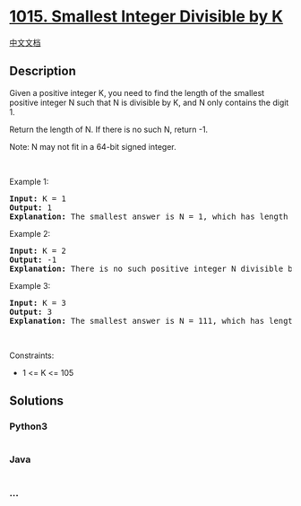 * [[https://leetcode.com/problems/smallest-integer-divisible-by-k][1015.
Smallest Integer Divisible by K]]
  :PROPERTIES:
  :CUSTOM_ID: smallest-integer-divisible-by-k
  :END:
[[./solution/1000-1099/1015.Smallest Integer Divisible by K/README.org][中文文档]]

** Description
   :PROPERTIES:
   :CUSTOM_ID: description
   :END:

#+begin_html
  <p>
#+end_html

Given a positive integer K, you need to find the length of the smallest
positive integer N such that N is divisible by K, and N only contains
the digit 1.

#+begin_html
  </p>
#+end_html

#+begin_html
  <p>
#+end_html

Return the length of N. If there is no such N, return -1.

#+begin_html
  </p>
#+end_html

#+begin_html
  <p>
#+end_html

Note: N may not fit in a 64-bit signed integer.

#+begin_html
  </p>
#+end_html

#+begin_html
  <p>
#+end_html

 

#+begin_html
  </p>
#+end_html

#+begin_html
  <p>
#+end_html

Example 1:

#+begin_html
  </p>
#+end_html

#+begin_html
  <pre>
  <strong>Input:</strong> K = 1
  <strong>Output:</strong> 1
  <strong>Explanation:</strong> The smallest answer is N = 1, which has length 1.
  </pre>
#+end_html

#+begin_html
  <p>
#+end_html

Example 2:

#+begin_html
  </p>
#+end_html

#+begin_html
  <pre>
  <strong>Input:</strong> K = 2
  <strong>Output:</strong> -1
  <strong>Explanation:</strong> There is no such positive integer N divisible by 2.
  </pre>
#+end_html

#+begin_html
  <p>
#+end_html

Example 3:

#+begin_html
  </p>
#+end_html

#+begin_html
  <pre>
  <strong>Input:</strong> K = 3
  <strong>Output:</strong> 3
  <strong>Explanation:</strong> The smallest answer is N = 111, which has length 3.
  </pre>
#+end_html

#+begin_html
  <p>
#+end_html

 

#+begin_html
  </p>
#+end_html

#+begin_html
  <p>
#+end_html

Constraints:

#+begin_html
  </p>
#+end_html

#+begin_html
  <ul>
#+end_html

#+begin_html
  <li>
#+end_html

1 <= K <= 105

#+begin_html
  </li>
#+end_html

#+begin_html
  </ul>
#+end_html

** Solutions
   :PROPERTIES:
   :CUSTOM_ID: solutions
   :END:

#+begin_html
  <!-- tabs:start -->
#+end_html

*** *Python3*
    :PROPERTIES:
    :CUSTOM_ID: python3
    :END:
#+begin_src python
#+end_src

*** *Java*
    :PROPERTIES:
    :CUSTOM_ID: java
    :END:
#+begin_src java
#+end_src

*** *...*
    :PROPERTIES:
    :CUSTOM_ID: section
    :END:
#+begin_example
#+end_example

#+begin_html
  <!-- tabs:end -->
#+end_html
